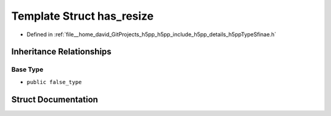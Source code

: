 .. _exhale_struct_structh5pp_1_1type_1_1sfinae_1_1has__resize:

Template Struct has_resize
==========================

- Defined in :ref:`file__home_david_GitProjects_h5pp_h5pp_include_h5pp_details_h5ppTypeSfinae.h`


Inheritance Relationships
-------------------------

Base Type
*********

- ``public false_type``


Struct Documentation
--------------------


.. doxygenstruct:: h5pp::type::sfinae::has_resize
   :members:
   :protected-members:
   :undoc-members: